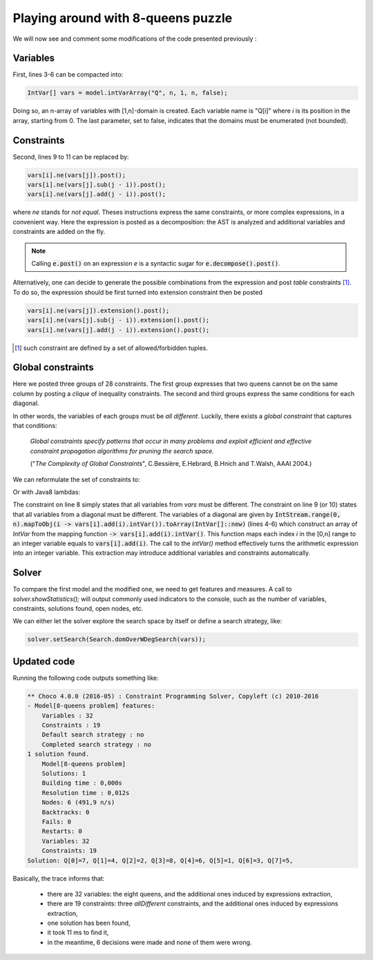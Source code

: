 ===================================
Playing around with 8-queens puzzle
===================================

We will now see and comment some modifications of the code presented previously :

.. code-block:: java
    :linenos:

    int n = 8;
    Model model = new Model(n + "-queens problem");
    IntVar[] vars = new IntVar[n];
    for(int q = 0; q < n; q++){
        vars[q] = model.intVar("Q_"+q, 1, n);
    }
    for(int i  = 0; i < n-1; i++){
        for(int j = i + 1; j < n; j++){
            model.arithm(vars[i], "!=",vars[j]).post();
            model.arithm(vars[i], "!=", vars[j], "-", j - i).post();
            model.arithm(vars[i], "!=", vars[j], "+", j - i).post();
        }
    }
    Solution solution = model.getSolver().findSolution();
    if(solution != null){
        System.out.println(solution.toString());
    }

Variables
=========

First, lines 3-6 can be compacted into:

.. code-block:: java

    IntVar[] vars = model.intVarArray("Q", n, 1, n, false);

Doing so, an n-array of variables with [1,n]-domain is created.
Each variable name is "Q[i]" where *i* is its position in the array, starting from 0.
The last parameter, set to false, indicates that the domains must be enumerated (not bounded).

Constraints
===========

Second, lines 9 to 11 can be replaced by:

.. code-block:: java

    vars[i].ne(vars[j]).post();
    vars[i].ne(vars[j].sub(j - i)).post();
    vars[i].ne(vars[j].add(j - i)).post();

where `ne` stands for `not equal`.
Theses instructions express the same constraints, or more complex expressions, in a convenient way.
Here the expression is posted as a decomposition: the AST is analyzed and additional variables and constraints are added on the fly.

.. note::

    Calling :code:`e.post()` on an expression `e` is a syntactic sugar for :code:`e.decompose().post()`.

Alternatively, one can decide to generate the possible combinations from the expression and post *table* constraints [#tabcon]_.
To do so, the expression should be first turned into extension constraint then be posted

.. code-block:: java

    vars[i].ne(vars[j]).extension().post();
    vars[i].ne(vars[j].sub(j - i)).extension().post();
    vars[i].ne(vars[j].add(j - i)).extension().post();



.. [#tabcon] such constraint are defined by a set of allowed/forbidden tuples.

Global constraints
==================

Here we posted three groups of 28 constraints.
The first group expresses that two queens cannot be on the same column by posting a *clique* of inequality constraints.
The second and third groups express the same conditions for each diagonal.

In other words, the variables of each groups must be *all different*.
Luckily, there exists a *global constraint* that captures that conditions:

    *Global constraints specify patterns that occur in many problems
    and exploit efficient and effective constraint propagation algorithms for pruning the search space.*

    ("*The Complexity of Global Constraints*", C.Bessière, E.Hebrard, B.Hnich and T.Walsh, AAAI 2004.)

We can reformulate the set of constraints to:

.. code-block:: java
    :linenos:

    IntVar[] diag1 = new IntVar[n];
    IntVar[] diag2 = new IntVar[n];
    for(int i = 0 ; i < n; i++){
        diag1[i] = vars[i].sub(i).intVar();
        diag2[i] = vars[i].add(i).intVar();
    }
    model.post(
        model.allDifferent(vars),
        model.allDifferent(diag1),
        model.allDifferent(diag2)
    );




Or with Java8 lambdas:

.. code-block:: java
    :linenos:

    IntVar[] diag1 = IntStream.range(0, n)
                              .mapToObj(i -> vars[i].sub(i).intVar())
                              .toArray(IntVar[]::new);
    IntVar[] diag2 = IntStream.range(0, n)
                               .mapToObj(i -> vars[i].add(i).intVar())
                               .toArray(IntVar[]::new);
    model.post(
        model.allDifferent(vars),
        model.allDifferent(diag1),
        model.allDifferent(diag2)
    );

The constraint on line 8 simply states that all variables from `vars` must be different.
The constraint on line 9 (or 10) states that all variables from a diagonal must be different.
The variables of a diagonal are given by
:code:`IntStream.range(0, n).mapToObj(i -> vars[i].add(i).intVar()).toArray(IntVar[]::new)`
(lines 4-6) which construct an array of `IntVar` from the mapping function :code:`-> vars[i].add(i).intVar()`.
This function maps each index *i* in the [0,n] range to an integer variable equals to :code:`vars[i].add(i)`.
The call to the `intVar()` method effectively turns the arithmetic expression into an integer variable.
This extraction may introduce additional variables and constraints automatically.


Solver
======

To compare the first model and the modified one, we need to get features and measures.
A call to `solver.showStatistics();` will output commonly used indicators to the console,
such as the number of variables, constraints, solutions found, open nodes, etc.

We can either let the solver explore the search space by itself
or define a search strategy, like:

.. code-block:: java

    solver.setSearch(Search.domOverWDegSearch(vars));

Updated code
============

.. code-block:: java
    :linenos:

    int n = 8;
    Model model = new Model(n + "-queens problem");
    IntVar[] vars = model.intVarArray("Q", n, 1, n, false);
    IntVar[] diag1 = IntStream.range(0, n).mapToObj(i -> vars[i].sub(i).intVar()).toArray(IntVar[]::new);
    IntVar[] diag2 = IntStream.range(0, n).mapToObj(i -> vars[i].add(i).intVar()).toArray(IntVar[]::new);
    model.post(
        model.allDifferent(vars),
        model.allDifferent(diag1),
        model.allDifferent(diag2)
    );
    Solver solver = model.getSolver();
    solver.showStatistics();
    solver.setSearch(Search.domOverWDegSearch(vars));
    Solution solution = solver.findSolution();
    if (solution != null) {
        System.out.println(solution.toString());
    }

Running the following code outputs something like:

.. code::

    ** Choco 4.0.0 (2016-05) : Constraint Programming Solver, Copyleft (c) 2010-2016
    - Model[8-queens problem] features:
        Variables : 32
        Constraints : 19
        Default search strategy : no
        Completed search strategy : no
    1 solution found.
        Model[8-queens problem]
        Solutions: 1
        Building time : 0,000s
        Resolution time : 0,012s
        Nodes: 6 (491,9 n/s)
        Backtracks: 0
        Fails: 0
        Restarts: 0
        Variables: 32
        Constraints: 19
    Solution: Q[0]=7, Q[1]=4, Q[2]=2, Q[3]=8, Q[4]=6, Q[5]=1, Q[6]=3, Q[7]=5,

Basically, the trace informs that:

    - there are 32 variables: the eight queens, and the additional ones induced by expressions extraction,
    - there are 19 constraints: three `allDifferent` constraints, and the additional ones induced by expressions extraction,
    - one solution has been found,
    - it took 11 ms to find it,
    - in the meantime, 6 decisions were made and none of them were wrong.


